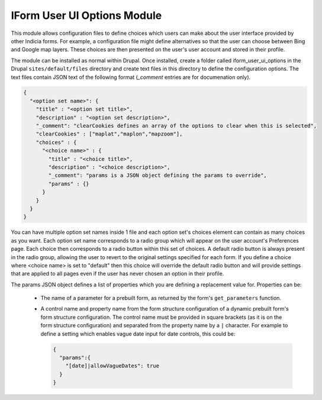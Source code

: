 IForm User UI Options Module
----------------------------

This module allows configuration files to define choices which users can make about the
user interface provided by other Indicia forms. For example, a configuration file might
define alternatives so that the user can choose between Bing and Google map layers. These
choices are then presented on the user's user account and stored in their profile.

The module can be installed as normal within Drupal. Once installed, create a folder
called iform_user_ui_options in the Drupal ``sites/default/files`` directory and create
text files in this directory to define the configuration options. The text files contain
JSON text of the following format (`_comment` entries are for documenation only).

.. code-block:: json

  {
    "<option set name>": {
      "title" : "<option set title>",
      "description" : "<option set description>",
      "_comment": "clearCookies defines an array of the options to clear when this is selected",
      "clearCookies" : ["maplat","maplon","mapzoom"],
      "choices" : {
        "<choice name>" : {
          "title" : "<choice title>",
          "description" : "<choice description>",
          "_comment": "params is a JSON object defining the params to override",
          "params" : {}
        }
      }
    }
  }

You can have multiple option set names inside 1 file and each option set's choices
element can contain as many choices as you want. Each option set name corresponds to a
radio group which will appear on the user account's Preferences page. Each choice then
corresponds to a radio button within this set of choices. A default radio button is
always present in the radio group, allowing the user to revert to the original settings
specified for each form. If you define a choice where <choice name> is set to "default"
then this choice will override the default radio button and will provide settings that
are applied to all pages even if the user has never chosen an option in their profile.

The params JSON object defines a list of properties which you are defining a replacement
value for. Properties can be:

  * The name of a parameter for a prebuilt form, as returned by the form's
    ``get_parameters`` function.
  * A control name and property name from the form structure configuration of a dynamic
    prebuilt form's form structure configuration. The control name must be provided in
    square brackets (as it is on the form structure configuration) and separated from the
    property name by a ``|`` character. For example to define a setting which enables
    vague date input for date controls, this could be:

    .. code-block:: json

      {
        "params":{
          "[date]|allowVagueDates": true
        }
      }

